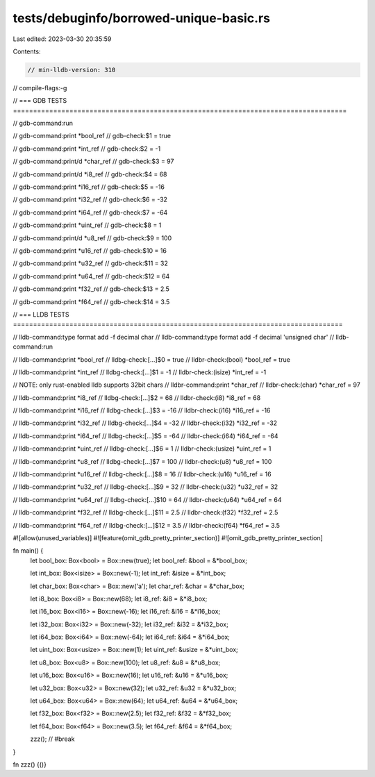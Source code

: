 tests/debuginfo/borrowed-unique-basic.rs
========================================

Last edited: 2023-03-30 20:35:59

Contents:

.. code-block:: rs

    // min-lldb-version: 310

// compile-flags:-g

// === GDB TESTS ===================================================================================

// gdb-command:run

// gdb-command:print *bool_ref
// gdb-check:$1 = true

// gdb-command:print *int_ref
// gdb-check:$2 = -1

// gdb-command:print/d *char_ref
// gdb-check:$3 = 97

// gdb-command:print/d *i8_ref
// gdb-check:$4 = 68

// gdb-command:print *i16_ref
// gdb-check:$5 = -16

// gdb-command:print *i32_ref
// gdb-check:$6 = -32

// gdb-command:print *i64_ref
// gdb-check:$7 = -64

// gdb-command:print *uint_ref
// gdb-check:$8 = 1

// gdb-command:print/d *u8_ref
// gdb-check:$9 = 100

// gdb-command:print *u16_ref
// gdb-check:$10 = 16

// gdb-command:print *u32_ref
// gdb-check:$11 = 32

// gdb-command:print *u64_ref
// gdb-check:$12 = 64

// gdb-command:print *f32_ref
// gdb-check:$13 = 2.5

// gdb-command:print *f64_ref
// gdb-check:$14 = 3.5


// === LLDB TESTS ==================================================================================

// lldb-command:type format add -f decimal char
// lldb-command:type format add -f decimal 'unsigned char'
// lldb-command:run

// lldb-command:print *bool_ref
// lldbg-check:[...]$0 = true
// lldbr-check:(bool) *bool_ref = true

// lldb-command:print *int_ref
// lldbg-check:[...]$1 = -1
// lldbr-check:(isize) *int_ref = -1

// NOTE: only rust-enabled lldb supports 32bit chars
// lldbr-command:print *char_ref
// lldbr-check:(char) *char_ref = 97

// lldb-command:print *i8_ref
// lldbg-check:[...]$2 = 68
// lldbr-check:(i8) *i8_ref = 68

// lldb-command:print *i16_ref
// lldbg-check:[...]$3 = -16
// lldbr-check:(i16) *i16_ref = -16

// lldb-command:print *i32_ref
// lldbg-check:[...]$4 = -32
// lldbr-check:(i32) *i32_ref = -32

// lldb-command:print *i64_ref
// lldbg-check:[...]$5 = -64
// lldbr-check:(i64) *i64_ref = -64

// lldb-command:print *uint_ref
// lldbg-check:[...]$6 = 1
// lldbr-check:(usize) *uint_ref = 1

// lldb-command:print *u8_ref
// lldbg-check:[...]$7 = 100
// lldbr-check:(u8) *u8_ref = 100

// lldb-command:print *u16_ref
// lldbg-check:[...]$8 = 16
// lldbr-check:(u16) *u16_ref = 16

// lldb-command:print *u32_ref
// lldbg-check:[...]$9 = 32
// lldbr-check:(u32) *u32_ref = 32

// lldb-command:print *u64_ref
// lldbg-check:[...]$10 = 64
// lldbr-check:(u64) *u64_ref = 64

// lldb-command:print *f32_ref
// lldbg-check:[...]$11 = 2.5
// lldbr-check:(f32) *f32_ref = 2.5

// lldb-command:print *f64_ref
// lldbg-check:[...]$12 = 3.5
// lldbr-check:(f64) *f64_ref = 3.5

#![allow(unused_variables)]
#![feature(omit_gdb_pretty_printer_section)]
#![omit_gdb_pretty_printer_section]

fn main() {
    let bool_box: Box<bool> = Box::new(true);
    let bool_ref: &bool = &*bool_box;

    let int_box: Box<isize> = Box::new(-1);
    let int_ref: &isize = &*int_box;

    let char_box: Box<char> = Box::new('a');
    let char_ref: &char = &*char_box;

    let i8_box: Box<i8> = Box::new(68);
    let i8_ref: &i8 = &*i8_box;

    let i16_box: Box<i16> = Box::new(-16);
    let i16_ref: &i16 = &*i16_box;

    let i32_box: Box<i32> = Box::new(-32);
    let i32_ref: &i32 = &*i32_box;

    let i64_box: Box<i64> = Box::new(-64);
    let i64_ref: &i64 = &*i64_box;

    let uint_box: Box<usize> = Box::new(1);
    let uint_ref: &usize = &*uint_box;

    let u8_box: Box<u8> = Box::new(100);
    let u8_ref: &u8 = &*u8_box;

    let u16_box: Box<u16> = Box::new(16);
    let u16_ref: &u16 = &*u16_box;

    let u32_box: Box<u32> = Box::new(32);
    let u32_ref: &u32 = &*u32_box;

    let u64_box: Box<u64> = Box::new(64);
    let u64_ref: &u64 = &*u64_box;

    let f32_box: Box<f32> = Box::new(2.5);
    let f32_ref: &f32 = &*f32_box;

    let f64_box: Box<f64> = Box::new(3.5);
    let f64_ref: &f64 = &*f64_box;

    zzz(); // #break
}

fn zzz() {()}


